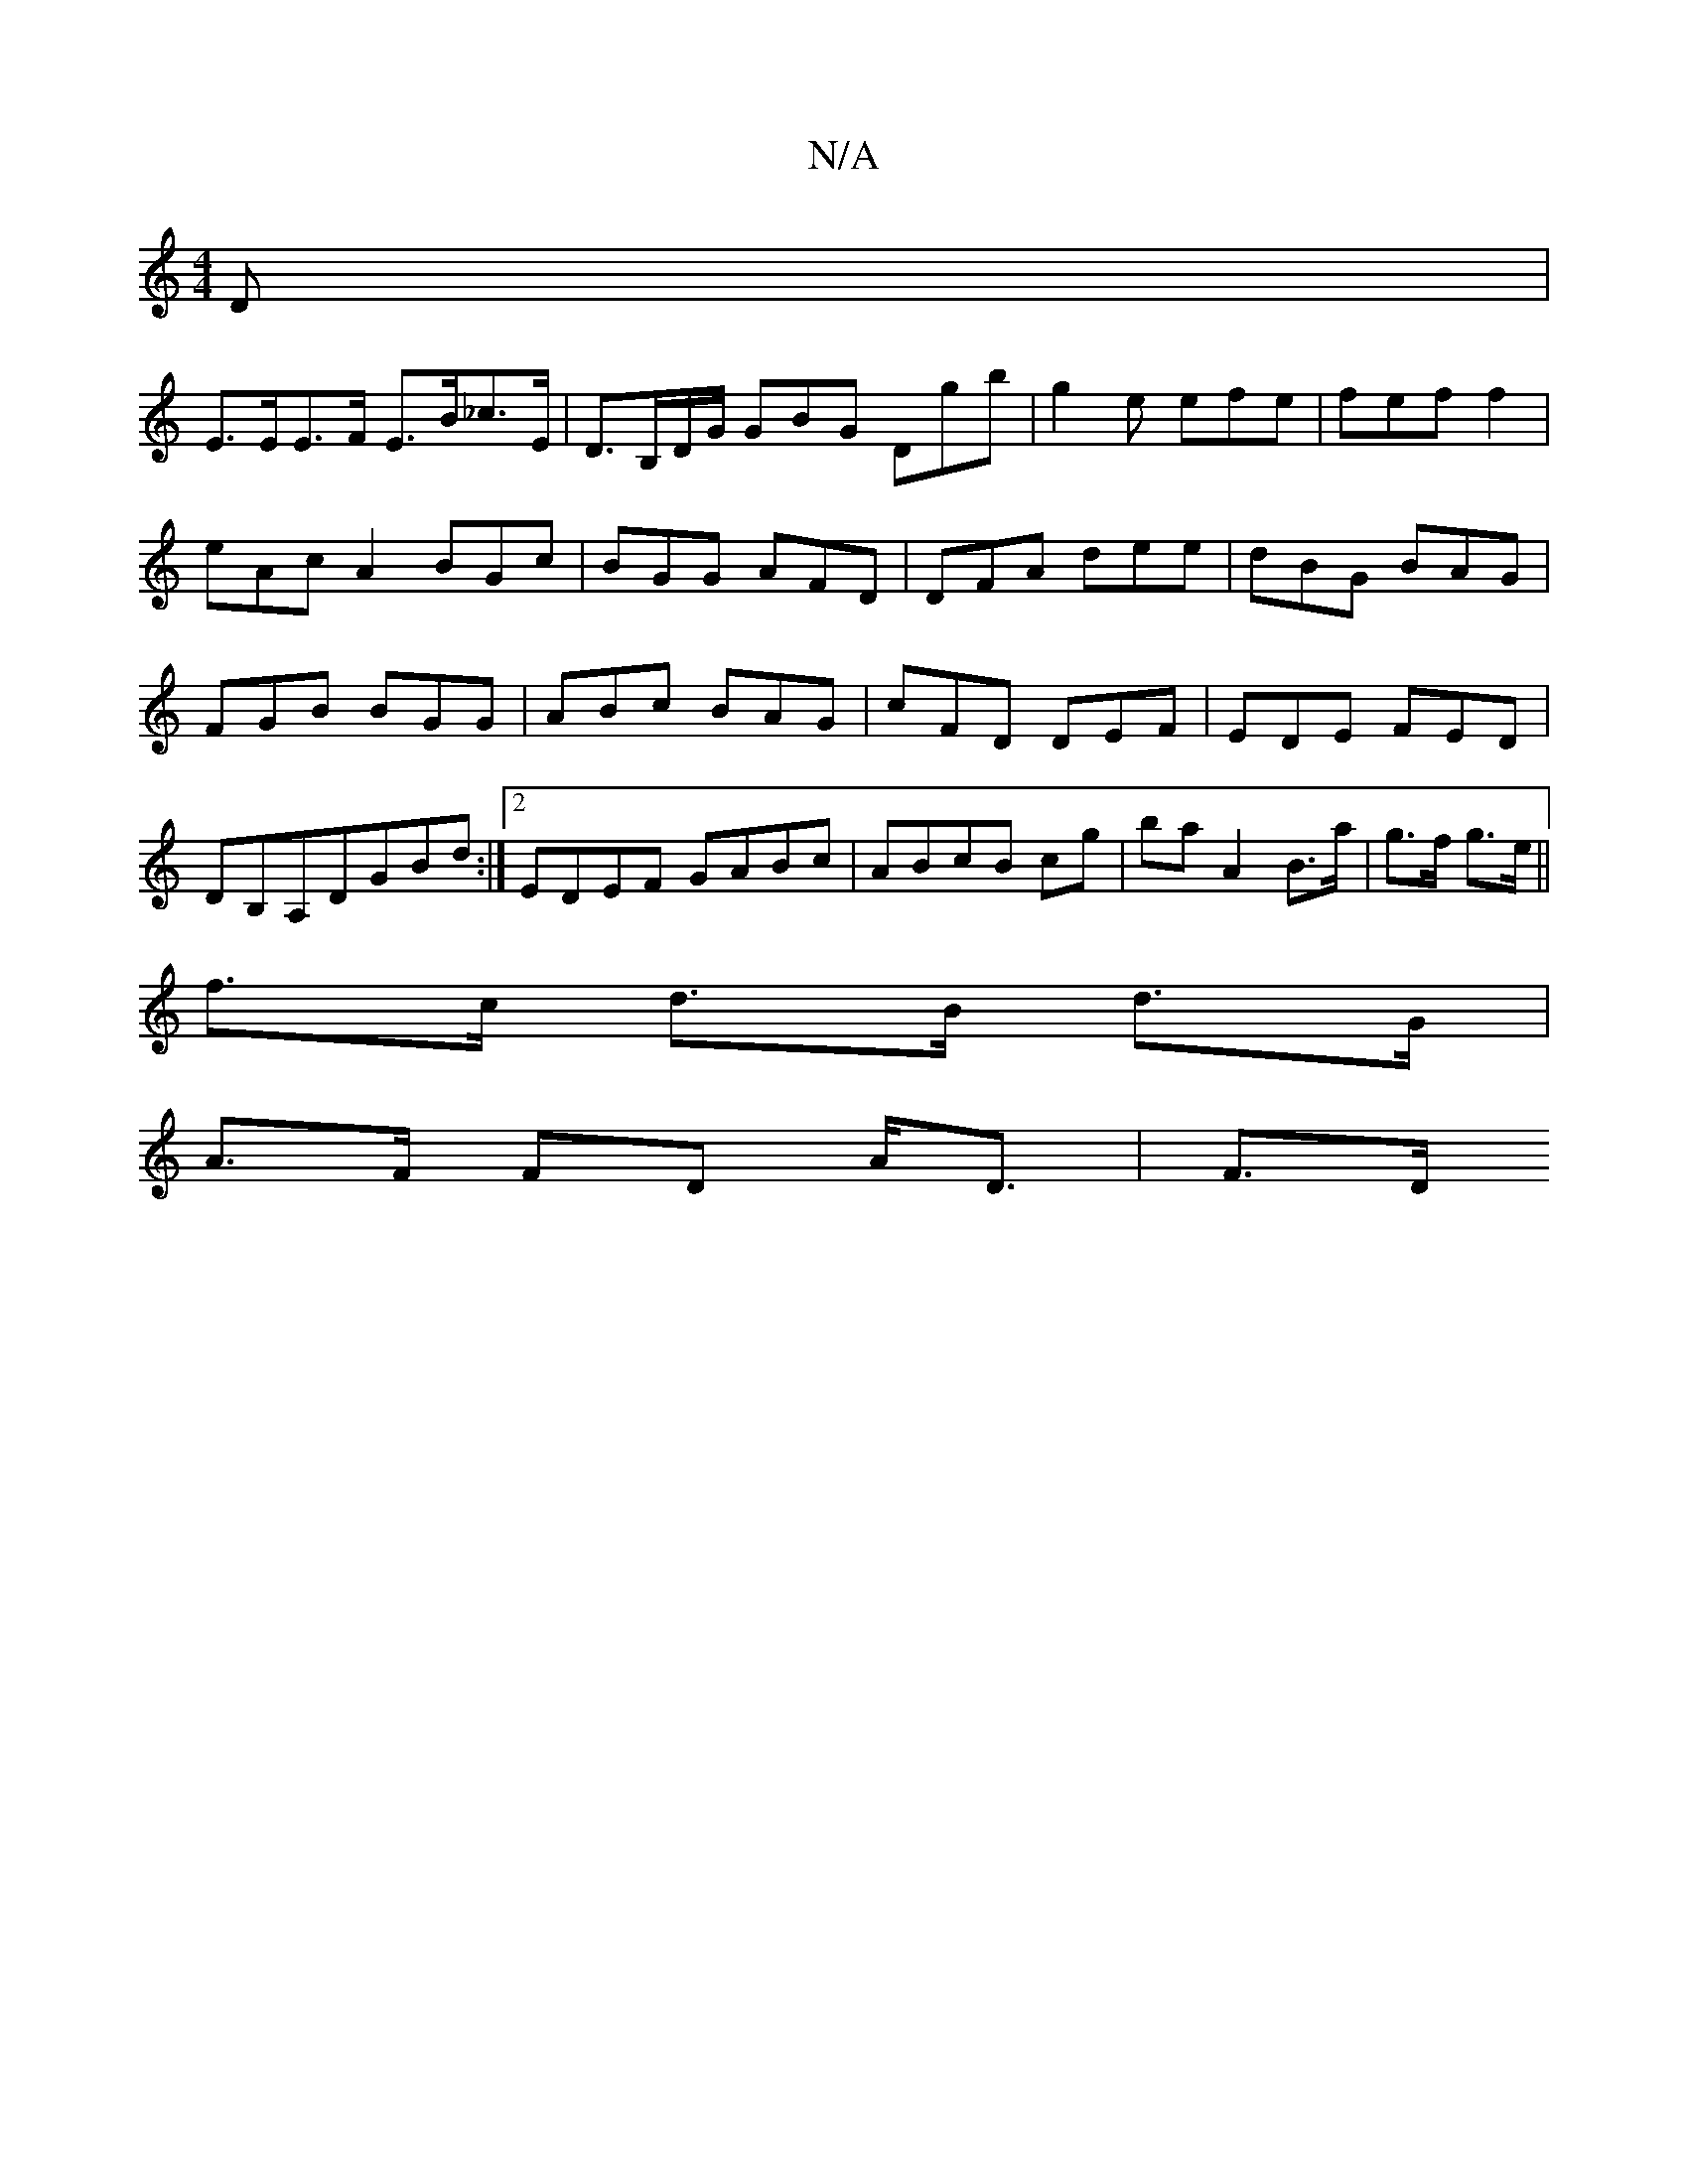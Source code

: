 X:1
T:N/A
M:4/4
R:N/A
K:Cmajor
3 D|
E>EE>F E>B_c>E | D>B,D/G/ GBG Dgb|g2e efe|fef f2|eAcA2BGc|BGG AFD|DFA dee|dBG BAG|FGB BGG|ABc BAG|cFD DEF|EDE FED|DB,A,DGBd :|2 EDEF GABc|ABcB cg| ba A2 B>a|g>f g>e||
f>c d>B d>G|
A>F FD A<D|F>D 